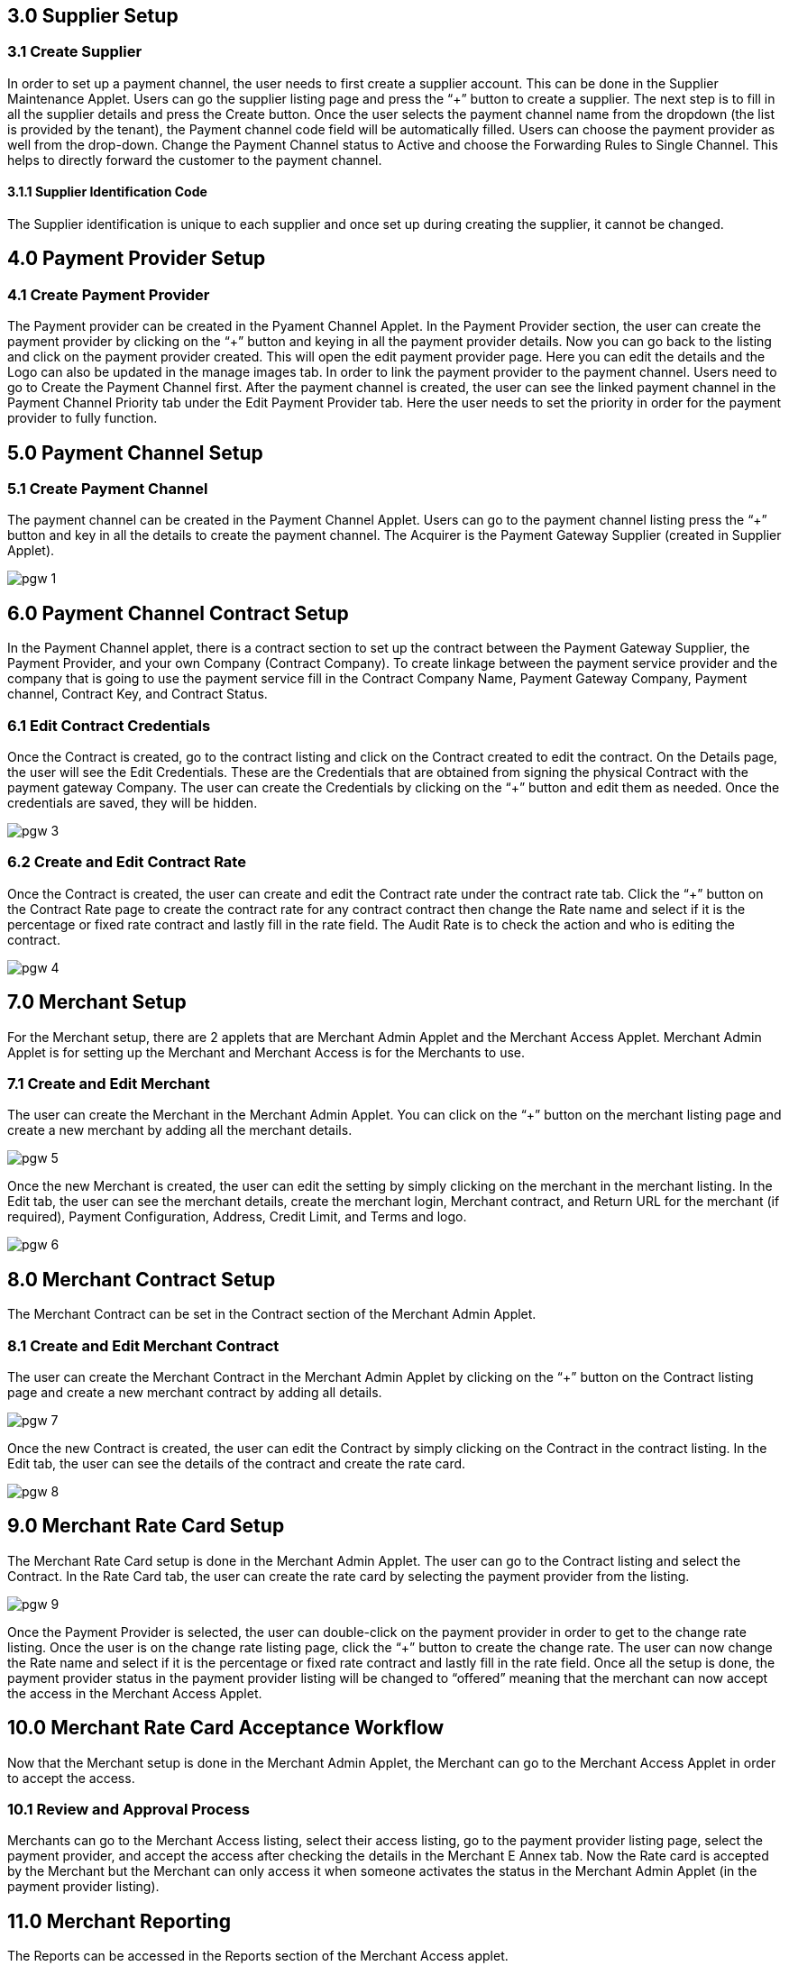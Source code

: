 == 3.0 Supplier Setup

=== 3.1 Create Supplier 

In order to set up a payment channel, the user needs to first create a supplier account. This can be done in the Supplier Maintenance Applet. Users can go the supplier listing page and press the “+” button to create a supplier. The next step is to fill in all the supplier details and press the Create button. Once the user selects the payment channel name from the dropdown (the list is provided by the tenant), the Payment channel code field will be automatically filled. Users can choose the payment provider as well from the drop-down. Change the Payment Channel status to Active and choose the Forwarding Rules to Single Channel. This helps to directly forward the customer to the payment channel. 

==== 3.1.1 Supplier Identification Code

The Supplier identification is unique to each supplier and once set up during creating the supplier, it cannot be changed. 

== 4.0 Payment Provider Setup

=== 4.1 Create Payment Provider 

The Payment provider can be created in the Pyament Channel Applet. In the Payment Provider section, the user can create the payment provider by clicking on the “+” button and keying in all the payment provider details. Now you can go back to the listing and click on the payment provider created. This will open the edit payment provider page. Here you can edit the details and the Logo can also be updated in the manage images tab. In order to link the payment provider to the payment channel. Users need to go to Create the Payment Channel first. After the payment channel is created, the user can see the linked payment channel in the Payment Channel Priority tab under the Edit Payment Provider tab. Here the user needs to set the priority in order for the payment provider to fully function. 


== 5.0 Payment Channel Setup

=== 5.1 Create Payment Channel

The payment channel can be created in the Payment Channel Applet. Users can go to the payment channel listing press the “+” button and key in all the details to create the payment channel. The Acquirer is the Payment Gateway Supplier (created in Supplier Applet). 

image::pgw-1.png[align = center]

== 6.0 Payment Channel Contract Setup

In the Payment Channel applet, there is a contract section to set up the contract between the Payment Gateway Supplier, the Payment Provider, and your own Company (Contract Company). To create linkage between the payment service provider and the company that is going to use the payment service fill in the Contract Company Name, Payment Gateway Company, Payment channel, Contract Key, and Contract Status. 

=== 6.1 Edit Contract Credentials

Once the Contract is created, go to the contract listing and click on the Contract created to edit the contract. On the Details page, the user will see the Edit Credentials. These are the Credentials that are obtained from signing the physical Contract with the payment gateway Company. The user can create the Credentials by clicking on the “+” button and edit them as needed. Once the credentials are saved, they will be hidden. 

image::pgw-3.png[align = center]


=== 6.2 Create and Edit Contract Rate 

Once the Contract is created, the user can create and edit the Contract rate under the contract rate tab. Click the “+” button on the Contract Rate page to create the contract rate for any contract contract then change the Rate name and select if it is the percentage or fixed rate contract and lastly fill in the rate field. The Audit Rate is to check the action and who is editing the contract. 

image::pgw-4.png[align = center]


== 7.0 Merchant Setup

For the Merchant setup, there are 2 applets that are Merchant Admin Applet and the Merchant Access Applet. Merchant Admin Applet is for setting up the Merchant and Merchant Access is for the Merchants to use. 

=== 7.1 Create and Edit Merchant 

The user can create the Merchant in the Merchant Admin Applet. You can click on the “+” button on the merchant listing page and create a new merchant by adding all the merchant details.

image::pgw-5.png[align = center]

Once the new Merchant is created, the user can edit the setting by simply clicking on the merchant in the merchant listing. In the Edit tab, the user can see the merchant details, create the merchant login, Merchant contract, and Return URL for the merchant (if required), Payment Configuration, Address, Credit Limit, and Terms and logo. 

image::pgw-6.png[align = center]

== 8.0 Merchant Contract Setup

The Merchant Contract can be set in the Contract section of the Merchant Admin Applet.

=== 8.1 Create and Edit Merchant Contract

The user can create the Merchant Contract in the Merchant Admin Applet by clicking on the “+” button on the Contract listing page and create a new merchant contract by adding all details.

image::pgw-7.png[align = center]

Once the new Contract is created, the user can edit the Contract by simply clicking on the Contract in the contract listing. In the Edit tab, the user can see the details of the contract and create the rate card. 

image::pgw-8.png[align = center]

== 9.0 Merchant Rate Card Setup

The Merchant Rate Card setup is done in the Merchant Admin Applet. The user can go to the Contract listing and select the Contract. In the Rate Card tab, the user can create the rate card by selecting the payment provider from the listing. 

image::pgw-9.png[align = center]

Once the Payment Provider is selected, the user can double-click on the payment provider in order to get to the change rate listing. Once the user is on the change rate listing page, click the “+” button to create the change rate. The user can now change the Rate name and select if it is the percentage or fixed rate contract and lastly fill in the rate field. Once all the setup is done, the payment provider status in the payment provider listing will be changed to “offered” meaning that the merchant can now accept the access in the Merchant Access Applet. 

== 10.0 Merchant Rate Card Acceptance Workflow

Now that the Merchant setup is done in the Merchant Admin Applet, the Merchant can go to the Merchant Access Applet in order to accept the access.

=== 10.1 Review and Approval Process

Merchants can go to the Merchant Access listing,  select their access listing, go to the payment provider listing page, select the payment provider, and accept the access after checking the details in the Merchant E Annex tab. Now the Rate card is accepted by the Merchant but the Merchant can only access it when someone activates the status in the Merchant Admin Applet (in the payment provider listing).


== 11.0 Merchant Reporting

The Reports can be accessed in the Reports section of the Merchant Access applet. 

image::pgw-10.png[align = center]


== 13.0 Transaction Process

=== 13.1 Payment Gateway Workflow

This is the workflow of when a customer makes a purchase on the website and clicks the payment button. 


The CP-Commerce Web Browser initiates the transaction by transmitting essential parameters, including Reference Number, Amount, Remarks, Merchant Indirect URL, Error Indirect URL, and Merchant Contract Key, to the CP-Commerce Backend.

Upon receiving the parameters, the CP-Commerce Backend processes the information and promptly responds by transmitting the Reference Number back to the CP-Commerce Web Browser.
The web browser, having obtained the Reference Number, triggers an HTTP request to the Payment Gateway (PGW) Backend.

In response, the PGW Backend delivers an HTML page to the PGW Web Browser, prompting the customer to select a preferred payment channel (e.g., ip88, GHL).

Following the customer's selection, the transaction seamlessly transitions to the chosen payment channel's backend (e.g., Ipay88, xampay).

Subsequently, the payment channel's backend orchestrates the process, interfacing with the associated Payment channel’s web browser.

The transaction progresses to the Maybank backend from the payment channel’s web browser.
From the Maybank Backend, the flow extends to the Maybank web browser, and this iterative interaction may occur based on the specific intricacies of the banking system.

The flow moves back and forth between the Maybank web browser and the backend as dictated by the intricacies of the banking processes.

From the Maybank web browser, the transaction re-routes to the payment channel backend.

The payment channel backend manages the transition to the Payment channel’s web browser.

The transaction progresses to the PGW Backend from the Payment channel’s web browser.

Subsequently, the flow continues to the PGW Web Browser from the PGW backend.

From the PGW Web Browser, the transaction transitions to the CP-Commerce backend.

Finally, the CP-Commerce backend concludes the process by seamlessly redirecting the flow back to the CP-Commerce website.

For Xampay, there is no backend, so payment can directly move from the PGW to Maybank

